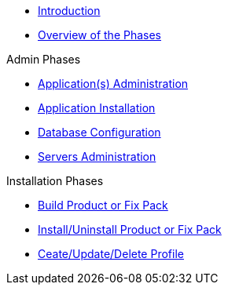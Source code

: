 
* xref:Introduction.adoc[Introduction]
* xref:Overview_WebSpherePhases.adoc[Overview of the Phases]

.Admin Phases
* xref:Phase_ApplicationsAdministration.adoc[Application(s) Administration]
* xref:Phase_ApplicationInstallation.adoc[Application Installation]
* xref:Phase_DatabaseConfiguration.adoc[Database Configuration]
* xref:Phase_ServersAdministration.adoc[Servers Administration]

.Installation Phases
* xref:Phase_BuildProductFixPack.adoc[Build Product or Fix Pack]
* xref:Phase_InstallUninstallProductFixPack.adoc[Install/Uninstall Product or Fix Pack]
* xref:Phase_CreateUpdateDeleteProfile.adoc[Ceate/Update/Delete Profile]
